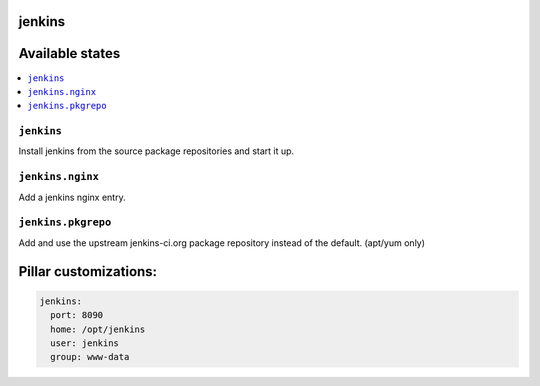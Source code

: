jenkins
=======

Available states
================

.. contents::
    :local:

``jenkins``
-----------

Install jenkins from the source package repositories and start it up.

``jenkins.nginx``
-----------------

Add a jenkins nginx entry. 

``jenkins.pkgrepo``
-----------------

Add and use the upstream jenkins-ci.org package repository instead of the default. (apt/yum only)

Pillar customizations:
==========================

.. code-block:: yaml

    jenkins:
      port: 8090
      home: /opt/jenkins
      user: jenkins
      group: www-data
